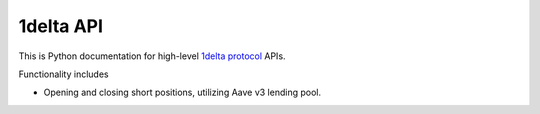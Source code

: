 1delta API
-----------

This is Python documentation for high-level `1delta protocol <https://1delta.io/>`_ APIs.

Functionality includes

- Opening and closing short positions, utilizing Aave v3 lending pool.

.. autosummary::
   :toctree: _autosummary_1delta
   :recursive:

   eth_defi.one_delta.constants
   eth_defi.one_delta.deployment
   eth_defi.one_delta.position
   eth_defi.one_delta.utils

